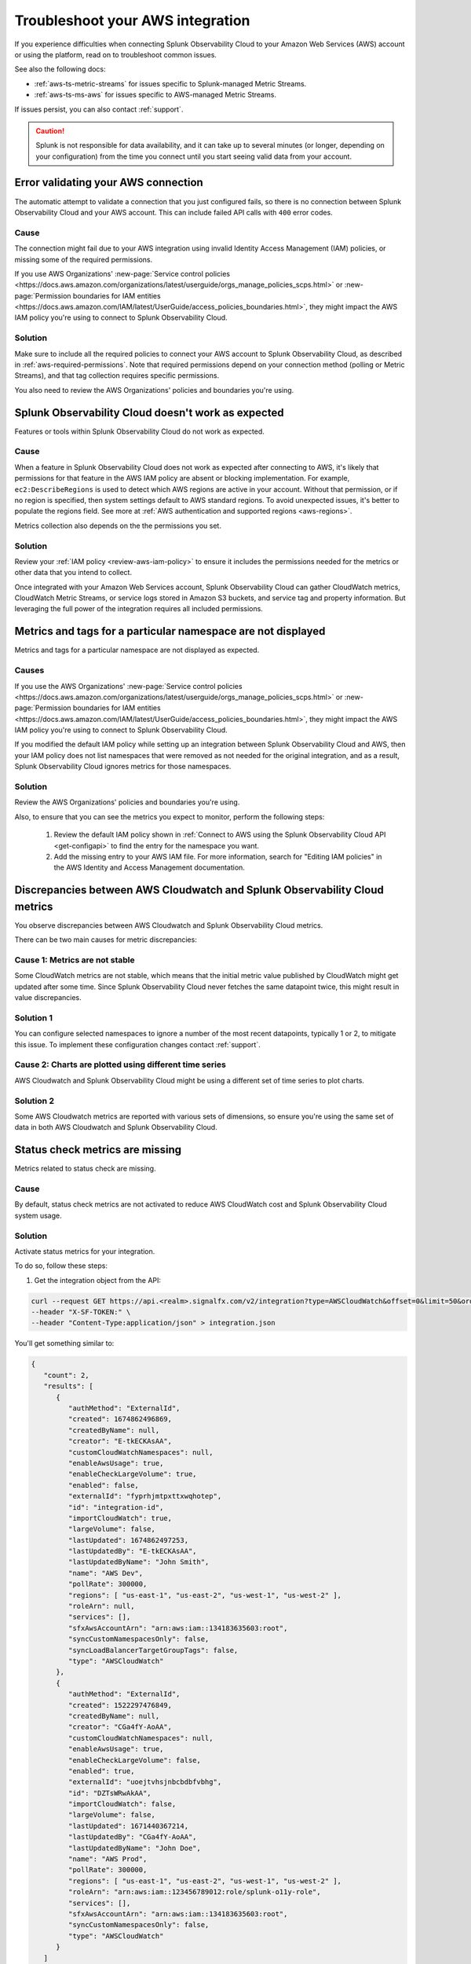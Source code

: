 .. _aws-troubleshooting:

************************************
Troubleshoot your AWS integration
************************************

.. meta::
   :description: Resolve AWS policy, permission conflicts, and other issues in Splunk Observability Cloud.

If you experience difficulties when connecting Splunk Observability Cloud to your Amazon Web Services (AWS) account or using the platform, read on to troubleshoot common issues. 

See also the following docs:

* :ref:`aws-ts-metric-streams` for issues specific to Splunk-managed Metric Streams. 
* :ref:`aws-ts-ms-aws` for issues specific to AWS-managed Metric Streams.

If issues persist, you can also contact :ref:`support`.  

.. caution:: Splunk is not responsible for data availability, and it can take up to several minutes (or longer, depending on your configuration) from the time you connect until you start seeing valid data from your account. 

.. _aws-ts-valid-connection:

Error validating your AWS connection
=========================================

The automatic attempt to validate a connection that you just configured fails, so there is no connection between Splunk Observability Cloud and your AWS account. This can include failed API calls with ``400`` error codes.

Cause
^^^^^^

The connection might fail due to your AWS integration using invalid Identity Access Management (IAM) policies, or missing some of the required permissions. 

If you use AWS Organizations' :new-page:`Service control policies <https://docs.aws.amazon.com/organizations/latest/userguide/orgs_manage_policies_scps.html>` or :new-page:`Permission boundaries for IAM entities <https://docs.aws.amazon.com/IAM/latest/UserGuide/access_policies_boundaries.html>`, they 
might impact the AWS IAM policy you're using to connect to Splunk Observability Cloud. 

Solution
^^^^^^^^^

Make sure to include all the required policies to connect your AWS account to Splunk Observability Cloud, as described in :ref:`aws-required-permissions`. Note that required permissions depend on your connection method (polling or Metric Streams), and that tag collection requires specific permissions.

You also need to review the AWS Organizations' policies and boundaries you're using.

.. _aws-ts-cloud:

Splunk Observability Cloud doesn't work as expected
====================================================

Features or tools within Splunk Observability Cloud do not work as expected.

Cause
^^^^^^

When a feature in Splunk Observability Cloud does not work as expected after connecting to AWS, it's likely that permissions for that feature in the AWS IAM policy are absent or blocking implementation. For example, ``ec2:DescribeRegions`` is used to detect which AWS regions are active in your account. Without that permission, or if no region is specified, then system settings default to AWS standard regions. To avoid unexpected issues, it's better to populate the regions field. See more at :ref:`AWS authentication and supported regions <aws-regions>`.

Metrics collection also depends on the the permissions you set. 

Solution
^^^^^^^^^

Review your :ref:`IAM policy <review-aws-iam-policy>` to ensure it includes the permissions needed for the metrics or other data that you intend to collect.

Once integrated with your Amazon Web Services account, Splunk Observability Cloud can gather CloudWatch metrics, CloudWatch Metric Streams, or service logs stored in Amazon S3 buckets, and service tag and property information. But leveraging the full power of the integration requires all included permissions.

.. _aws-ts-namespace-metrics:

Metrics and tags for a particular namespace are not displayed
==================================================================================

Metrics and tags for a particular namespace are not displayed as expected.

Causes
^^^^^^^^

If you use the AWS Organizations' :new-page:`Service control policies <https://docs.aws.amazon.com/organizations/latest/userguide/orgs_manage_policies_scps.html>` or :new-page:`Permission boundaries for IAM entities <https://docs.aws.amazon.com/IAM/latest/UserGuide/access_policies_boundaries.html>`, they 
might impact the AWS IAM policy you're using to connect to Splunk Observability Cloud. 

If you modified the default IAM policy while setting up an integration between Splunk Observability Cloud and AWS, then your IAM policy does not list namespaces that were removed as not needed for the original integration, and as a result, Splunk Observability Cloud ignores metrics for those namespaces.

Solution
^^^^^^^^^

Review the AWS Organizations' policies and boundaries you're using.

Also, to ensure that you can see the metrics you expect to monitor, perform the following steps:

   #. Review the default IAM policy shown in :ref:`Connect to AWS using the Splunk Observability Cloud API <get-configapi>` to find the entry for the namespace you want.
   #. Add the missing entry to your AWS IAM file. For more information, search for "Editing IAM policies" in the AWS Identity and Access Management documentation.

.. _aws-ts-metric-discrepancy:

Discrepancies between AWS Cloudwatch and Splunk Observability Cloud metrics 
==========================================================================================

You observe discrepancies between AWS Cloudwatch and Splunk Observability Cloud metrics. 

There can be two main causes for metric discrepancies:

Cause 1: Metrics are not stable
^^^^^^^^^^^^^^^^^^^^^^^^^^^^^^^^^^^^

Some CloudWatch metrics are not stable, which means that the initial metric value published by CloudWatch might get updated after some time. Since Splunk Observability Cloud never fetches the same datapoint twice, this might result in value discrepancies. 

Solution 1
^^^^^^^^^^^^^^^^^^

You can configure selected namespaces to ignore a number of the most recent datapoints, typically 1 or 2, to mitigate this issue. To implement these configuration changes contact :ref:`support`.  

Cause 2: Charts are plotted using different time series
^^^^^^^^^^^^^^^^^^^^^^^^^^^^^^^^^^^^^^^^^^^^^^^^^^^^^^^^^^^^

AWS Cloudwatch and Splunk Observability Cloud might be using a different set of time series to plot charts. 

Solution 2
^^^^^^^^^^^^^^^^^^

Some AWS Cloudwatch metrics are reported with various sets of dimensions, so ensure you're using the same set of data in both AWS Cloudwatch and Splunk Observability Cloud. 

.. _aws-ts-legacy-check-status:

Status check metrics are missing 
=====================================================

Metrics related to status check are missing.

Cause
^^^^^^

By default, status check metrics are not activated to reduce AWS CloudWatch cost and Splunk Observability Cloud system usage.

Solution
^^^^^^^^^

Activate status metrics for your integration. 

To do so, follow these steps:

1. Get the integration object from the API:

.. code-block:: none

   curl --request GET https://api.<realm>.signalfx.com/v2/integration?type=AWSCloudWatch&offset=0&limit=50&orderBy=-lastUpdated
   --header "X-SF-TOKEN:" \
   --header "Content-Type:application/json" > integration.json

You'll get something similar to:

.. code-block:: 

   {
      "count": 2,
      "results": [
         {
            "authMethod": "ExternalId",
            "created": 1674862496869,
            "createdByName": null,
            "creator": "E-tkECKAsAA",
            "customCloudWatchNamespaces": null,
            "enableAwsUsage": true,
            "enableCheckLargeVolume": true,
            "enabled": false,
            "externalId": "fyprhjmtpxttxwqhotep",
            "id": "integration-id",
            "importCloudWatch": true,
            "largeVolume": false,
            "lastUpdated": 1674862497253,
            "lastUpdatedBy": "E-tkECKAsAA",
            "lastUpdatedByName": "John Smith",
            "name": "AWS Dev",
            "pollRate": 300000,
            "regions": [ "us-east-1", "us-east-2", "us-west-1", "us-west-2" ],
            "roleArn": null,
            "services": [],
            "sfxAwsAccountArn": "arn:aws:iam::134183635603:root",
            "syncCustomNamespacesOnly": false,
            "syncLoadBalancerTargetGroupTags": false,
            "type": "AWSCloudWatch"
         },
         {
            "authMethod": "ExternalId",
            "created": 1522297476849,
            "createdByName": null,
            "creator": "CGa4fY-AoAA",
            "customCloudWatchNamespaces": null,
            "enableAwsUsage": true,
            "enableCheckLargeVolume": false,
            "enabled": true,
            "externalId": "uoejtvhsjnbcbdbfvbhg",
            "id": "DZTsWRwAkAA",
            "importCloudWatch": false,
            "largeVolume": false,
            "lastUpdated": 1671440367214,
            "lastUpdatedBy": "CGa4fY-AoAA",
            "lastUpdatedByName": "John Doe",
            "name": "AWS Prod",
            "pollRate": 300000,
            "regions": [ "us-east-1", "us-east-2", "us-west-1", "us-west-2" ],
            "roleArn": "arn:aws:iam::123456789012:role/splunk-o11y-role",
            "services": [],
            "sfxAwsAccountArn": "arn:aws:iam::134183635603:root",
            "syncCustomNamespacesOnly": false,
            "type": "AWSCloudWatch"
         }
      ]
   }

2. Modify the integration file as explained in steps 3 and 4.
3. Remove the fields below from the call, as these will be populated automatically:  

.. code-block:: none 

   ``created``   
   ``createdByName``
   ``creator``
   ``lastUpdated``
   ``lastUpdatedBy``
   ``lastUpdatedByName``

4. Include ``ignoreAllStatusMetrics``, set to ``false``, in the integration. It will look like this:

.. code-block:: 
   :emphasize-lines: 12

   {
      "authMethod": "ExternalId",
      "customCloudWatchNamespaces": null,
      "enableAwsUsage": true,
      "enableCheckLargeVolume": true,
      "enabled": false,
      "externalId": "fyprhjmtpxttxwqhotep",
      "id": "integration-id",
      "ignoreAllStatusMetrics": false,
      "importCloudWatch": true,
      "largeVolume": false,
      "name": "AWS Dev",
      "pollRate": 300000,
      "regions": [ "us-east-1", "us-east-2", "us-west-1", "us-west-2" ],
      "roleArn": null,
      "services": [],
      "sfxAwsAccountArn": "arn:aws:iam::134183635603:root",
      "syncCustomNamespacesOnly": false,
      "syncLoadBalancerTargetGroupTags": false,
      "type": "AWSCloudWatch"
   }

5. Update the integration object above using the API:

.. code-block:: none

   curl --request PUT https://api.<realm>.signalfx.com/v2/integration/<integration-id>
   --header "X-SF-TOKEN:" \
   --header "Content-Type:application/json" \
   --data "@integration.json" 

6. ``StatusCheckFailed`` is always ignored but now you can combine the other two status check metrics, ``StatusCheckFailed_Instance`` and ``StatusCheckFailed_System``, to obtain status information. 

   For more on AWS status check metrics, see the official AWS documentation.
